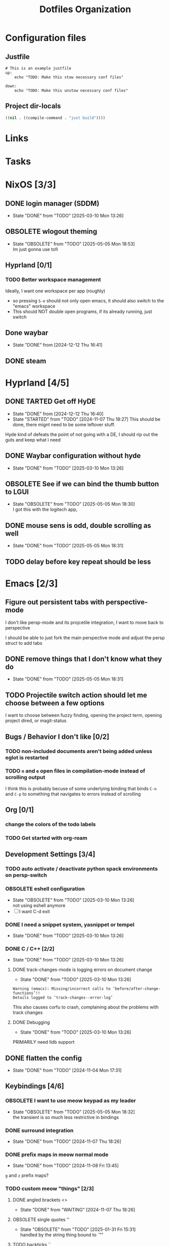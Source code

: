 
#+TITLE: Dotfiles Organization

* Configuration files

** Justfile
#+begin_src just :tangle justfile
  # This is an example justfile
  up:
      echo "TODO: Make this stow necessary conf files"

  down:
      echo "TODO: Make this unstow necessary conf files"
#+end_src

** Project dir-locals

#+begin_src emacs-lisp :tangle .dir-locals.el
 ((nil . ((compile-command . "just build"))))
#+end_src

* Links
* Tasks
* NixOS [3/3]
** DONE login manager (SDDM)
- State "DONE"       from "TODO"       [2025-03-10 Mon 13:26]
** OBSOLETE wlogout theming

- State "OBSOLETE"   from "TODO"       [2025-05-05 Mon 18:53] \\
  Im just gonna use tofi
** Hyprland [0/1]
*** TODO Better workspace management
Ideally, I want one workspace per app (roughly)
- so pressing ~S-e~ should not only open emacs, it should also switch to the "emacs" workspace
- This should NOT double open programs, if its already running, just switch
** Done waybar
- State "DONE"       from              [2024-12-12 Thu 16:41]
** DONE steam
* Hyprland [4/5]
** DONE TARTED Get off HyDE
- State "DONE"       from              [2024-12-12 Thu 16:40]
- State "STARTED"    from "TODO"       [2024-11-07 Thu 18:27]
  This should be done, there mignt need to be some leftover stuff.

Hyde kind of defeats the point of not going with a DE, I should rip out the guts and keep what i need

** DONE Waybar configuration without hyde
- State "DONE"       from "TODO"       [2025-03-10 Mon 13:26]
** OBSOLETE See if we can bind the thumb button to LGUI
- State "OBSOLETE"   from "TODO"       [2025-05-05 Mon 18:30] \\
  I got this with the logitech app,
** DONE mouse sens is odd, double scrolling as well
- State "DONE"       from "TODO"       [2025-05-05 Mon 18:31]
** TODO delay before key repeat should be less
* Emacs [2/3]
** Figure out persistent tabs with perspective-mode
I don't like persp-mode and its projcetile integration, I want to move back to perspective

I should be able to just fork the main perspective mode and adjust the persp struct to add tabs
** DONE remove things that I don't know what they do
- State "DONE"       from "TODO"       [2025-05-05 Mon 18:31]
** TODO Projectile switch action should let me choose between a few options
I want to choose between fuzzy finding, opening the project term, opening project dired, or magit-status
** Bugs / Behavior I don't like [0/2]
*** TODO non-included documents aren't being added unless eglot is restarted
*** TODO ~n~ and ~e~ open files in compilation-mode instead of scrolling output
I think this is probably becuse of some underlying binding that binds ~C-n~ and ~C-p~ to something that navigates to errors instead of scrolling
** Org [0/1]
*** change the colors of the todo labels
*** TODO Get started with org-roam
** Development Settings [3/4]
*** TODO auto activate / deactivate python spack environments on persp-switch
*** OBSOLETE eshell configuration
- State "OBSOLETE"   from "TODO"       [2025-03-10 Mon 13:26] \\
  not using eshell anymore
- [ ] I want C-d exit
*** DONE I need a snippet system, yasnippet or tempel
- State "DONE"       from "TODO"       [2025-03-10 Mon 13:26]
*** DONE C / C++ [2/2]
- State "DONE"       from "TODO"       [2025-03-10 Mon 13:26]
**** DONE track-changes-mode is logging errors on document change
- State "DONE"       from "TODO"       [2025-03-10 Mon 13:26]
#+begin_src
Warning (emacs): Missing/incorrect calls to ‘before/after-change-functions’!!
Details logged to ‘track-changes--error-log’
#+end_src

This also causes corfu to crash, complaining about the problems with track changes
**** DONE Debugging
- State "DONE"       from "TODO"       [2025-03-10 Mon 13:26]
PRIMARILY need lldb support
** DONE flatten the config
- State "DONE"       from "TODO"       [2024-11-04 Mon 17:31]
** Keybindings [4/6]
*** OBSOLETE I want to use meow keypad as my leader
- State "OBSOLETE"   from "TODO"       [2025-05-05 Mon 18:32] \\
  the transient is so much less restrictive in bindings
*** DONE surround integration
- State "DONE"       from "TODO"       [2024-11-07 Thu 18:26]
*** DONE prefix maps in meow normal mode
- State "DONE"       from "TODO"       [2024-11-08 Fri 13:45]
~g~ and ~z~ prefix maps?
*** TODO custom meow "things" [2/3]
**** DONE angled brackets <>
- State "DONE"       from "WAITING"    [2024-11-07 Thu 18:26]
**** OBSOLETE single quotes ''
- State "OBSOLETE"   from "TODO"       [2025-01-31 Fri 15:31] \\
  handled by the string thing bound to `""
**** TODO backticks ``
*** TODO Change keybindings for split management
Ideally, I want something more like vim's ~C-w <key>~ as opposed to the ~C-x <digit>~ convention.

I think theres a snippet in the meow FAQs about doing this exactly...
*** OBSOLETE can we set up use-package integration?
- State "OBSOLETE"   from "TODO"       [2024-11-04 Mon 17:22] \\
  already can be implemented using :bind (:map meow-STATE-state-map (...))
** Theming / UI [2/3]
*** DONE display-buffer customization
- State "DONE"       from "TODO"       [2025-02-09 Sun 12:22]
- [X] compilation buffer always in a new tab, switch back on "close"
- [X] ~eat-project~ as full horizontal split
- --- ~eat~ in a new tab (auto close tab)
- --- magit buffer in new tab (auto close tab)
*** DONE Modeline configuration [4/4]
- State "DONE"       from "STARTED"    [2025-02-09 Sun 12:21]
- State "STARTED"    from "TODO"       [2024-11-13 Wed 18:07]
**** DONE Colors on the modeline!!!
- State "DONE"       from "TODO"       [2025-02-09 Sun 12:21]
**** DONE truncate git branch length
- State "DONE"       from "TODO"       [2025-02-09 Sun 12:21]
**** DONE extract flycheck from mode-line-modes, remove mode-line-modes from modeline
- State "DONE"       from "TODO"       [2025-02-09 Sun 12:21]
**** DONE extract projectile from mode-line-modes
- State "DONE"       from "TODO"       [2024-11-20 Wed 16:02]
*** TODO hl-todo customizations
- [ ] Swap the background / foreground of current todo highlighting
- [ ] Explore changing the entire /comment/ to the highlight color

* Questions
